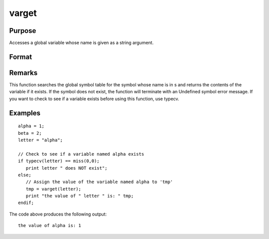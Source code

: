 
varget
==============================================

Purpose
----------------
Accesses a global variable whose name is given as a string argument.

Format
----------------
.. function:: varget(s)

    :param s: 
    :type s: string containing the name of the global symbol
        you wish to access

    :returns: y (*TODO*), contents of the variable whose name is
        in  s.

Remarks
-------

This function searches the global symbol table for the symbol whose name
is in s and returns the contents of the variable if it exists. If the
symbol does not exist, the function will terminate with an Undefined
symbol error message. If you want to check to see if a variable exists
before using this function, use typecv.


Examples
----------------

::

    alpha = 1;
    beta = 2;
    letter = "alpha";
    
    // Check to see if a variable named alpha exists
    if typecv(letter) == miss(0,0);
       print letter " does NOT exist";
    else;
       // Assign the value of the variable named alpha to 'tmp'
       tmp = varget(letter);
       print "the value of " letter " is: " tmp;
    endif;

The code above produces the following output:

::

    the value of alpha is: 1

